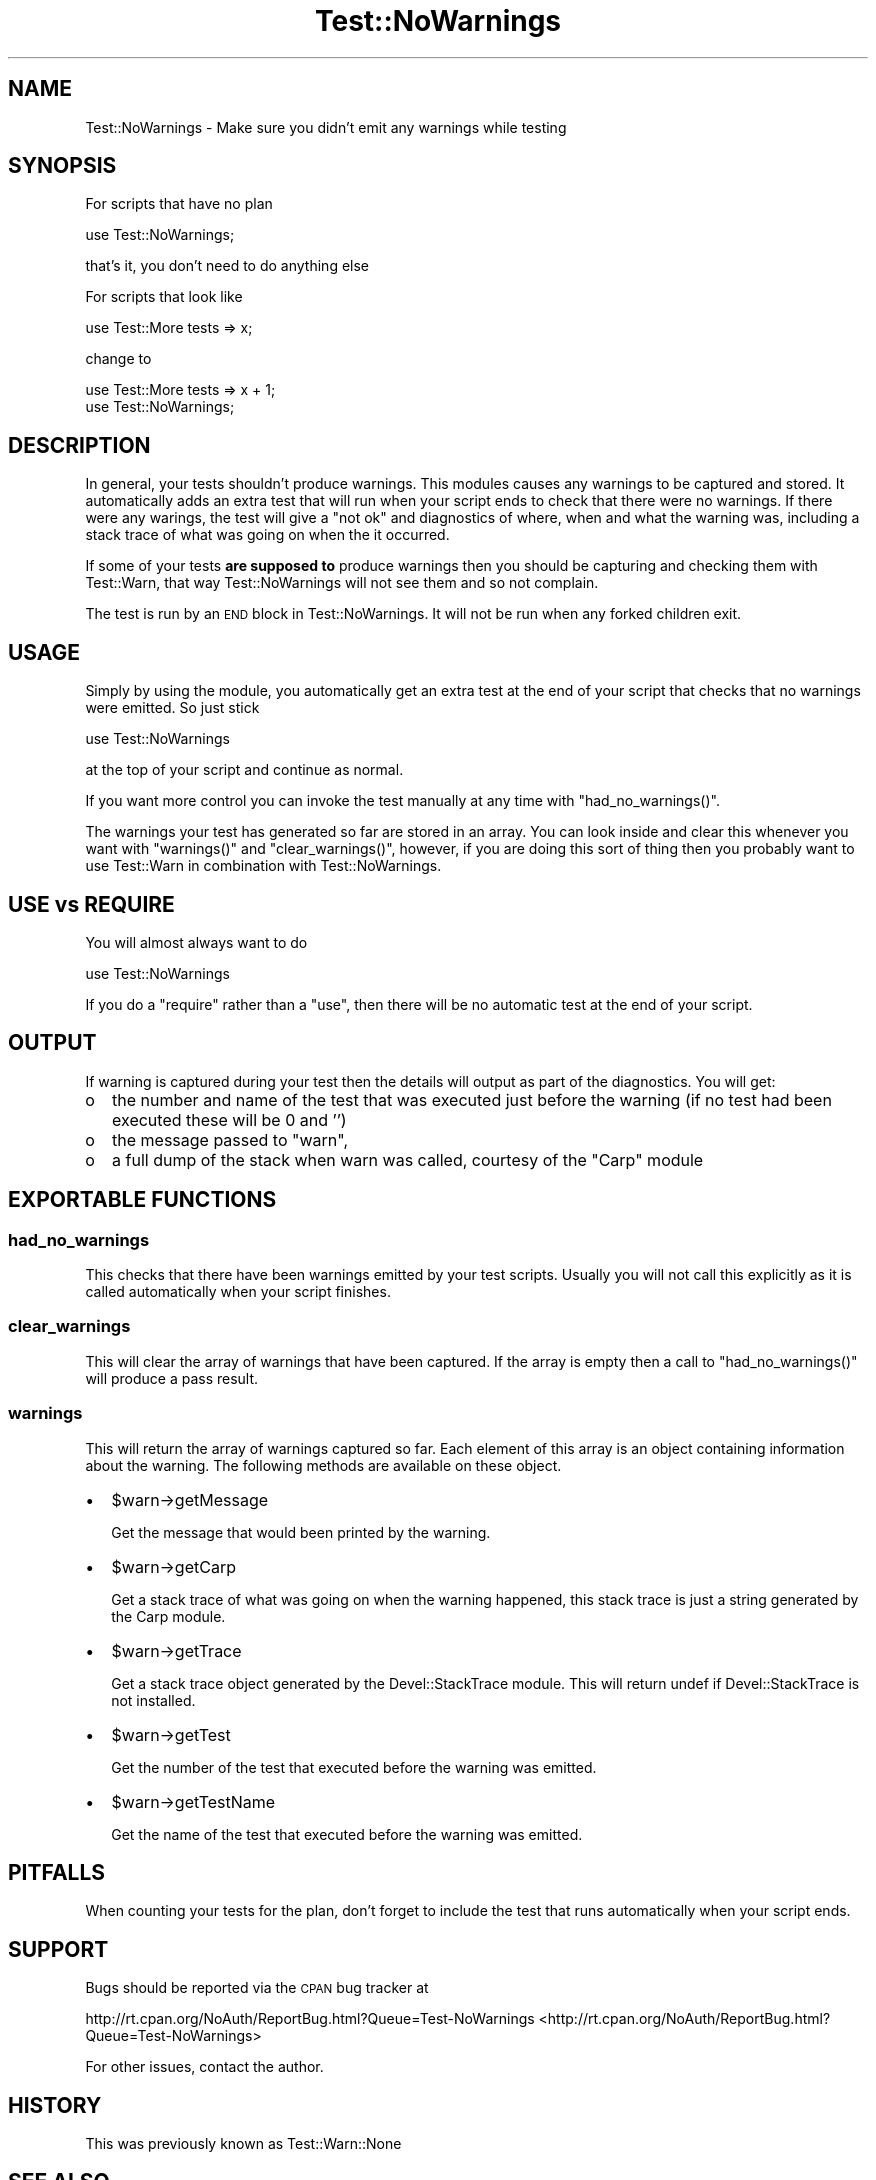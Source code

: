 .\" Automatically generated by Pod::Man 2.23 (Pod::Simple 3.14)
.\"
.\" Standard preamble:
.\" ========================================================================
.de Sp \" Vertical space (when we can't use .PP)
.if t .sp .5v
.if n .sp
..
.de Vb \" Begin verbatim text
.ft CW
.nf
.ne \\$1
..
.de Ve \" End verbatim text
.ft R
.fi
..
.\" Set up some character translations and predefined strings.  \*(-- will
.\" give an unbreakable dash, \*(PI will give pi, \*(L" will give a left
.\" double quote, and \*(R" will give a right double quote.  \*(C+ will
.\" give a nicer C++.  Capital omega is used to do unbreakable dashes and
.\" therefore won't be available.  \*(C` and \*(C' expand to `' in nroff,
.\" nothing in troff, for use with C<>.
.tr \(*W-
.ds C+ C\v'-.1v'\h'-1p'\s-2+\h'-1p'+\s0\v'.1v'\h'-1p'
.ie n \{\
.    ds -- \(*W-
.    ds PI pi
.    if (\n(.H=4u)&(1m=24u) .ds -- \(*W\h'-12u'\(*W\h'-12u'-\" diablo 10 pitch
.    if (\n(.H=4u)&(1m=20u) .ds -- \(*W\h'-12u'\(*W\h'-8u'-\"  diablo 12 pitch
.    ds L" ""
.    ds R" ""
.    ds C` ""
.    ds C' ""
'br\}
.el\{\
.    ds -- \|\(em\|
.    ds PI \(*p
.    ds L" ``
.    ds R" ''
'br\}
.\"
.\" Escape single quotes in literal strings from groff's Unicode transform.
.ie \n(.g .ds Aq \(aq
.el       .ds Aq '
.\"
.\" If the F register is turned on, we'll generate index entries on stderr for
.\" titles (.TH), headers (.SH), subsections (.SS), items (.Ip), and index
.\" entries marked with X<> in POD.  Of course, you'll have to process the
.\" output yourself in some meaningful fashion.
.ie \nF \{\
.    de IX
.    tm Index:\\$1\t\\n%\t"\\$2"
..
.    nr % 0
.    rr F
.\}
.el \{\
.    de IX
..
.\}
.\"
.\" Accent mark definitions (@(#)ms.acc 1.5 88/02/08 SMI; from UCB 4.2).
.\" Fear.  Run.  Save yourself.  No user-serviceable parts.
.    \" fudge factors for nroff and troff
.if n \{\
.    ds #H 0
.    ds #V .8m
.    ds #F .3m
.    ds #[ \f1
.    ds #] \fP
.\}
.if t \{\
.    ds #H ((1u-(\\\\n(.fu%2u))*.13m)
.    ds #V .6m
.    ds #F 0
.    ds #[ \&
.    ds #] \&
.\}
.    \" simple accents for nroff and troff
.if n \{\
.    ds ' \&
.    ds ` \&
.    ds ^ \&
.    ds , \&
.    ds ~ ~
.    ds /
.\}
.if t \{\
.    ds ' \\k:\h'-(\\n(.wu*8/10-\*(#H)'\'\h"|\\n:u"
.    ds ` \\k:\h'-(\\n(.wu*8/10-\*(#H)'\`\h'|\\n:u'
.    ds ^ \\k:\h'-(\\n(.wu*10/11-\*(#H)'^\h'|\\n:u'
.    ds , \\k:\h'-(\\n(.wu*8/10)',\h'|\\n:u'
.    ds ~ \\k:\h'-(\\n(.wu-\*(#H-.1m)'~\h'|\\n:u'
.    ds / \\k:\h'-(\\n(.wu*8/10-\*(#H)'\z\(sl\h'|\\n:u'
.\}
.    \" troff and (daisy-wheel) nroff accents
.ds : \\k:\h'-(\\n(.wu*8/10-\*(#H+.1m+\*(#F)'\v'-\*(#V'\z.\h'.2m+\*(#F'.\h'|\\n:u'\v'\*(#V'
.ds 8 \h'\*(#H'\(*b\h'-\*(#H'
.ds o \\k:\h'-(\\n(.wu+\w'\(de'u-\*(#H)/2u'\v'-.3n'\*(#[\z\(de\v'.3n'\h'|\\n:u'\*(#]
.ds d- \h'\*(#H'\(pd\h'-\w'~'u'\v'-.25m'\f2\(hy\fP\v'.25m'\h'-\*(#H'
.ds D- D\\k:\h'-\w'D'u'\v'-.11m'\z\(hy\v'.11m'\h'|\\n:u'
.ds th \*(#[\v'.3m'\s+1I\s-1\v'-.3m'\h'-(\w'I'u*2/3)'\s-1o\s+1\*(#]
.ds Th \*(#[\s+2I\s-2\h'-\w'I'u*3/5'\v'-.3m'o\v'.3m'\*(#]
.ds ae a\h'-(\w'a'u*4/10)'e
.ds Ae A\h'-(\w'A'u*4/10)'E
.    \" corrections for vroff
.if v .ds ~ \\k:\h'-(\\n(.wu*9/10-\*(#H)'\s-2\u~\d\s+2\h'|\\n:u'
.if v .ds ^ \\k:\h'-(\\n(.wu*10/11-\*(#H)'\v'-.4m'^\v'.4m'\h'|\\n:u'
.    \" for low resolution devices (crt and lpr)
.if \n(.H>23 .if \n(.V>19 \
\{\
.    ds : e
.    ds 8 ss
.    ds o a
.    ds d- d\h'-1'\(ga
.    ds D- D\h'-1'\(hy
.    ds th \o'bp'
.    ds Th \o'LP'
.    ds ae ae
.    ds Ae AE
.\}
.rm #[ #] #H #V #F C
.\" ========================================================================
.\"
.IX Title "Test::NoWarnings 3"
.TH Test::NoWarnings 3 "2010-09-08" "perl v5.12.1" "User Contributed Perl Documentation"
.\" For nroff, turn off justification.  Always turn off hyphenation; it makes
.\" way too many mistakes in technical documents.
.if n .ad l
.nh
.SH "NAME"
Test::NoWarnings \- Make sure you didn't emit any warnings while testing
.SH "SYNOPSIS"
.IX Header "SYNOPSIS"
For scripts that have no plan
.PP
.Vb 1
\&  use Test::NoWarnings;
.Ve
.PP
that's it, you don't need to do anything else
.PP
For scripts that look like
.PP
.Vb 1
\&  use Test::More tests => x;
.Ve
.PP
change to
.PP
.Vb 2
\&  use Test::More tests => x + 1;
\&  use Test::NoWarnings;
.Ve
.SH "DESCRIPTION"
.IX Header "DESCRIPTION"
In general, your tests shouldn't produce warnings. This modules causes any
warnings to be captured and stored. It automatically adds an extra test that
will run when your script ends to check that there were no warnings. If
there were any warings, the test will give a \*(L"not ok\*(R" and diagnostics of
where, when and what the warning was, including a stack trace of what was
going on when the it occurred.
.PP
If some of your tests \fBare supposed to\fR produce warnings then you should be
capturing and checking them with Test::Warn, that way Test::NoWarnings
will not see them and so not complain.
.PP
The test is run by an \s-1END\s0 block in Test::NoWarnings. It will not be run when
any forked children exit.
.SH "USAGE"
.IX Header "USAGE"
Simply by using the module, you automatically get an extra test at the end
of your script that checks that no warnings were emitted. So just stick
.PP
.Vb 1
\&  use Test::NoWarnings
.Ve
.PP
at the top of your script and continue as normal.
.PP
If you want more control you can invoke the test manually at any time with
\&\f(CW\*(C`had_no_warnings()\*(C'\fR.
.PP
The warnings your test has generated so far are stored in an array. You can
look inside and clear this whenever you want with \f(CW\*(C`warnings()\*(C'\fR and
\&\f(CW\*(C`clear_warnings()\*(C'\fR, however, if you are doing this sort of thing then you
probably want to use Test::Warn in combination with Test::NoWarnings.
.SH "USE vs REQUIRE"
.IX Header "USE vs REQUIRE"
You will almost always want to do
.PP
.Vb 1
\&  use Test::NoWarnings
.Ve
.PP
If you do a \f(CW\*(C`require\*(C'\fR rather than a \f(CW\*(C`use\*(C'\fR, then there will be no automatic
test at the end of your script.
.SH "OUTPUT"
.IX Header "OUTPUT"
If warning is captured during your test then the details will output as part
of the diagnostics. You will get:
.IP "o" 2
.IX Item "o"
the number and name of the test that was executed just before the warning
(if no test had been executed these will be 0 and '')
.IP "o" 2
.IX Item "o"
the message passed to \f(CW\*(C`warn\*(C'\fR,
.IP "o" 2
.IX Item "o"
a full dump of the stack when warn was called, courtesy of the \f(CW\*(C`Carp\*(C'\fR
module
.SH "EXPORTABLE FUNCTIONS"
.IX Header "EXPORTABLE FUNCTIONS"
.SS "had_no_warnings"
.IX Subsection "had_no_warnings"
This checks that there have been warnings emitted by your test scripts.
Usually you will not call this explicitly as it is called automatically when
your script finishes.
.SS "clear_warnings"
.IX Subsection "clear_warnings"
This will clear the array of warnings that have been captured. If the array
is empty then a call to \f(CW\*(C`had_no_warnings()\*(C'\fR will produce a pass result.
.SS "warnings"
.IX Subsection "warnings"
This will return the array of warnings captured so far. Each element of this
array is an object containing information about the warning. The following
methods are available on these object.
.IP "\(bu" 2
\&\f(CW$warn\fR\->getMessage
.Sp
Get the message that would been printed by the warning.
.IP "\(bu" 2
\&\f(CW$warn\fR\->getCarp
.Sp
Get a stack trace of what was going on when the warning happened, this stack
trace is just a string generated by the Carp module.
.IP "\(bu" 2
\&\f(CW$warn\fR\->getTrace
.Sp
Get a stack trace object generated by the Devel::StackTrace module. This
will return undef if Devel::StackTrace is not installed.
.IP "\(bu" 2
\&\f(CW$warn\fR\->getTest
.Sp
Get the number of the test that executed before the warning was emitted.
.IP "\(bu" 2
\&\f(CW$warn\fR\->getTestName
.Sp
Get the name of the test that executed before the warning was emitted.
.SH "PITFALLS"
.IX Header "PITFALLS"
When counting your tests for the plan, don't forget to include the test that
runs automatically when your script ends.
.SH "SUPPORT"
.IX Header "SUPPORT"
Bugs should be reported via the \s-1CPAN\s0 bug tracker at
.PP
http://rt.cpan.org/NoAuth/ReportBug.html?Queue=Test\-NoWarnings <http://rt.cpan.org/NoAuth/ReportBug.html?Queue=Test-NoWarnings>
.PP
For other issues, contact the author.
.SH "HISTORY"
.IX Header "HISTORY"
This was previously known as Test::Warn::None
.SH "SEE ALSO"
.IX Header "SEE ALSO"
Test::Builder, Test::Warn
.SH "AUTHORS"
.IX Header "AUTHORS"
Fergal Daly <fergal@esatclear.ie>
.PP
Adam Kennedy <adamk@cpan.org>
.SH "COPYRIGHT"
.IX Header "COPYRIGHT"
Copyright 2003 \- 2007 Fergal Daly.
.PP
Some parts copyright 2010 Adam Kennedy.
.PP
This program is free software and comes with no warranty. It is distributed
under the \s-1LGPL\s0 license
.PP
See the file \fI\s-1LGPL\s0\fR included in this distribution or
\&\fIhttp://www.fsf.org/licenses/licenses.html\fR.
